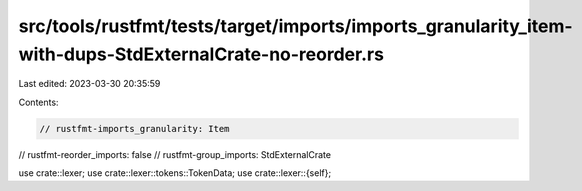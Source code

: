 src/tools/rustfmt/tests/target/imports/imports_granularity_item-with-dups-StdExternalCrate-no-reorder.rs
========================================================================================================

Last edited: 2023-03-30 20:35:59

Contents:

.. code-block:: rs

    // rustfmt-imports_granularity: Item
// rustfmt-reorder_imports: false
// rustfmt-group_imports: StdExternalCrate

use crate::lexer;
use crate::lexer::tokens::TokenData;
use crate::lexer::{self};


